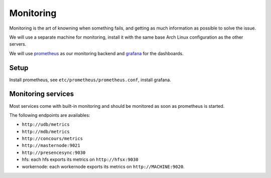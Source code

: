 Monitoring
==========

Monitoring is the art of knowning when something fails, and getting as much
information as possible to solve the issue.

We will use a separate machine for monitoring, install it with the same base
Arch Linux configuration as the other servers.

We will use `prometheus <http://prometheus.io/>`_ as our monitoring backend and
`grafana <https://grafana.com/>`_ for the dashboards.

Setup
-----

Install prometheus, see ``etc/prometheus/prometheus.conf``, install grafana.

.. todo::

  Automate these steps in ``install.py``.

Monitoring services
-------------------

Most services come with built-in monitoring and should be monitored as soon
as prometheus is started.

The following endpoints are availables:

- ``http://udb/metrics``
- ``http://mdb/metrics``
- ``http://concours/metrics``
- ``http://masternode:9021``
- ``http://presencesync:9030``
- hfs: each hfs exports its metrics on ``http://hfsx:9030``
- workernode: each workernode exports its metrics on ``http://MACHINE:9020``.
